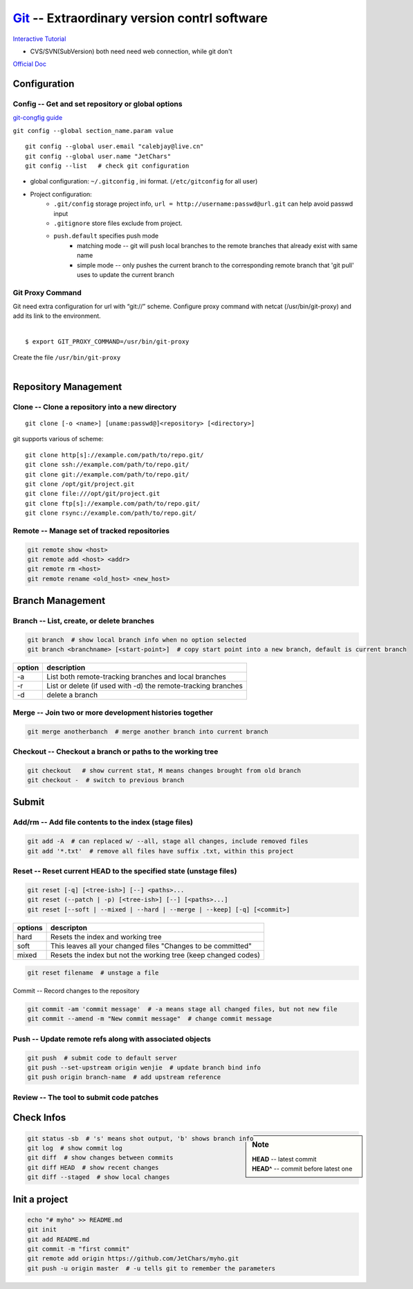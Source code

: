 ============================================
`Git <http://git-scm.com>`_ -- Extraordinary version contrl software
============================================

`Interactive Tutorial <https://try.github.io/levels/1/challenges/1>`_

* CVS/SVN(SubVersion) both need need web connection, while git don't


`Official Doc <http://git-scm.com/doc>`_



Configuration
=============

Config -- Get and set repository or global options
--------------------------------------------------

`git-congfig guide <https://www.kernel.org/pub/software/scm/git/docs/git-config.html>`_

``git config --global section_name.param value``

::

    git config --global user.email "calebjay@live.cn"
    git config --global user.name "JetChars"
    git config --list   # check git configuration

* global configuration: ``~/.gitconfig`` , ini format. (``/etc/gitconfig`` for all user)

.. code-block:: ini
    :linenos:

    [core]
        gitproxy = /usr/bin/git-proxy
    [http]
        proxy = http://proxy-shz.intel.com:911
        sslverify = false
    [user]
    	name = JetChars
    	email = calebjay@live.cn
    [alias]
    	df = diff
    	st = status
    	co = checkout
    	ci = commit
    	br = branch
    	last = log -3
    	lg = log --color --graph --abbrev-commit --pretty=format:'%Cred%h%Creset -%C(yellow)%d%Creset %s%Cgreen(%cr) %C(bold blue)<%an>%Creset'
    [filter "lfs"]
    	clean = git lfs clean %f
    	smudge = git lfs smudge %f
    	required = true
    [gitreview]
        username = gerrit_user_name
        scheme = https
        port = 443
    [push]
        default = simple



* Project configuration: 
    * ``.git/config`` storage project info, ``url = http://username:passwd@url.git`` can help avoid passwd input
    * ``.gitignore`` store files exclude from project.
    * ``push.default`` specifies push mode
        * matching mode -- git will push local branches to the remote branches that already exist with same name
        * simple mode -- only pushes the current branch to the corresponding remote branch that 'git pull' uses to update the current branch

Git Proxy Command
-----------------

| Git need extra configuration for url with “git://” scheme. Configure proxy command with netcat (/usr/bin/git-proxy) and add its link to the environment. 
|
::

    $ export GIT_PROXY_COMMAND=/usr/bin/git-proxy

| Create the file ``/usr/bin/git-proxy``
|

.. code-block:: shell
    :linenos:

    # create proxy script
    cat >> /usr/bin/git-proxy << EOF
    #!/bin/sh
    case $1 in
        *.intel.com|192.168.*|127.0.*|localhost|10.*)
            METHOD="-X connect"
        ;;
        *)
            METHOD="-X 5 -x proxy-shz.intel.com:1080"
        ;;
    esac
    /bin/nc.openbsd $METHOD $*
    EOF
    
    # make it executable
    chmod +x /usr/bin/git-proxy

    # let git know it
    cat >> /etc/gitconfig << EOF
    [core]
    gitproxy=/usr/bin/git-proxy
    EOF


Repository Management
=====================

Clone -- Clone a repository into a new directory
------------------------------------------------

::

    git clone [-o <name>] [uname:passwd@]<repository> [<directory>]

git supports various of scheme::

    git clone http[s]://example.com/path/to/repo.git/
    git clone ssh://example.com/path/to/repo.git/
    git clone git://example.com/path/to/repo.git/
    git clone /opt/git/project.git 
    git clone file:///opt/git/project.git
    git clone ftp[s]://example.com/path/to/repo.git/
    git clone rsync://example.com/path/to/repo.git/

Remote -- Manage set of tracked repositories
--------------------------------------------

.. code-block:: bash

    git remote show <host>
    git remote add <host> <addr>
    git remote rm <host>
    git remote rename <old_host> <new_host>



Branch Management
=================


Branch -- List, create, or delete branches
------------------------------------------

.. code-block:: bash

    git branch  # show local branch info when no option selected
    git branch <branchname> [<start-point>]  # copy start point into a new branch, default is current branch


====== =====================
option description
====== =====================
-a     List both remote-tracking branches and local branches
-r     List or delete (if used with -d) the remote-tracking branches
-d     delete a branch
====== =====================

Merge -- Join two or more development histories together
--------------------------------------------------------

.. code-block:: bash

    git merge anotherbanch  # merge another branch into current branch


Checkout -- Checkout a branch or paths to the working tree
----------------------------------------------------------

.. code-block:: bash

    git checkout   # show current stat, M means changes brought from old branch
    git checkout -  # switch to previous branch




Submit
======

Add/rm -- Add file contents to the index (stage files)
------------------------------------------------------

.. code-block:: bash

    git add -A  # can replaced w/ --all, stage all changes, include removed files
    git add '*.txt'  # remove all files have suffix .txt, within this project

Reset -- Reset current HEAD to the specified state (unstage files)
------------------------------------------------------------------

.. code-block:: bash

    git reset [-q] [<tree-ish>] [--] <paths>...
    git reset (--patch | -p) [<tree-ish>] [--] [<paths>...]
    git reset [--soft | --mixed | --hard | --merge | --keep] [-q] [<commit>]

======== ======================
options  descripton
======== ======================
hard     Resets the index and working tree
soft     This leaves all your changed files "Changes to be committed"
mixed    Resets the index but not the working tree (keep changed codes)
======== ======================


.. code-block:: bash

   git reset filename  # unstage a file


Commit -- Record changes to the repository

.. code-block:: bash

    git commit -am 'commit message'  # -a means stage all changed files, but not new file
    git commit --amend -m "New commit message"  # change commit message

Push -- Update remote refs along with associated objects
--------------------------------------------------------


.. code-block:: bash

    git push  # submit code to default server
    git push --set-upstream origin wenjie  # update branch bind info
    git push origin branch-name  # add upstream reference


Review -- The tool to submit code patches
-----------------------------------------


Check Infos
===========

.. sidebar:: Note

    | **HEAD** -- latest commit
    | **HEAD^** -- commit before latest one

.. code-block:: bash

    git status -sb  # 's' means shot output, 'b' shows branch info
    git log  # show commit log
    git diff  # show changes between commits
    git diff HEAD  # show recent changes
    git diff --staged  # show local changes



Init a project
==============

.. code-block:: bash

    echo "# myho" >> README.md
    git init
    git add README.md
    git commit -m "first commit"
    git remote add origin https://github.com/JetChars/myho.git
    git push -u origin master  # -u tells git to remember the parameters



